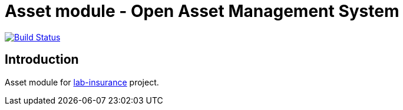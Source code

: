 = Asset module - Open Asset Management System

image:https://travis-ci.org/labcabrera/lab-insurance-asset.svg?branch=master["Build Status", link="https://travis-ci.org/labcabrera/lab-insurance-asset"]

== Introduction

Asset module for https://github.com/labcabrera/lab-insurance[lab-insurance] project.